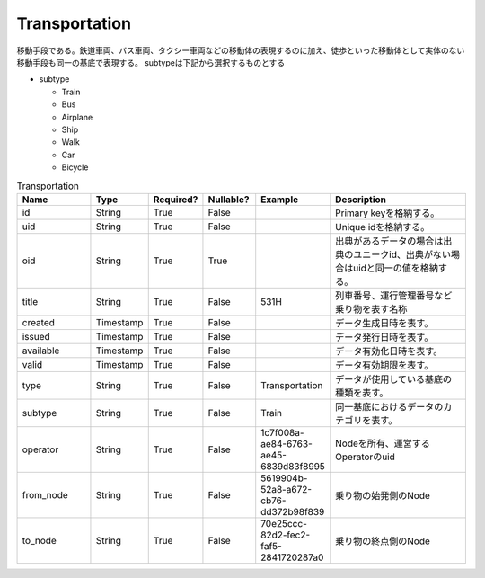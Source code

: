 ##############
Transportation
##############
移動手段である。鉄道車両、バス車両、タクシー車両などの移動体の表現するのに加え、徒歩といった移動体として実体のない移動手段も同一の基底で表現する。
subtypeは下記から選択するものとする

* subtype
  
  * Train
  * Bus
  * Airplane
  * Ship
  * Walk
  * Car
  * Bicycle

.. list-table:: Transportation
   :widths: 15 10 10 10 10 30
   :header-rows: 1
   
   * - Name
     - Type
     - Required?
     - Nullable?
     - Example
     - Description
   * - id
     - String
     - True
     - False
     -  
     - Primary keyを格納する。
   * - uid
     - String
     - True
     - False
     - 
     - Unique idを格納する。
   * - oid
     - String
     - True
     - True
     - 
     - 出典があるデータの場合は出典のユニークid、出典がない場合はuidと同一の値を格納する。
   * - title
     - String
     - True
     - False
     - 531H
     - 列車番号、運行管理番号など乗り物を表す名称
   * - created
     - Timestamp
     - True
     - False
     - 
     - データ生成日時を表す。
   * - issued
     - Timestamp
     - True
     - False
     - 
     - データ発行日時を表す。
   * - available
     - Timestamp
     - True
     - False
     - 
     - データ有効化日時を表す。
   * - valid
     - Timestamp
     - True
     - False
     - 
     - データ有効期限を表す。
   * - type
     - String
     - True
     - False
     - Transportation
     - データが使用している基底の種類を表す。
   * - subtype
     - String
     - True
     - False
     - Train
     - 同一基底におけるデータのカテゴリを表す。
   * - operator
     - String
     - True
     - False
     - 1c7f008a-ae84-6763-ae45-6839d83f8995
     - Nodeを所有、運営するOperatorのuid
   * - from_node
     - String
     - True
     - False
     - 5619904b-52a8-a672-cb76-dd372b98f839
     - 乗り物の始発側のNode
   * - to_node
     - String
     - True
     - False
     - 70e25ccc-82d2-fec2-faf5-2841720287a0
     - 乗り物の終点側のNode